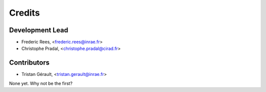 =======
Credits
=======

Development Lead
----------------

.. {# pkglts, doc.authors

* Frederic Rees, <frederic.rees@inrae.fr>
* Christophe Pradal, <christophe.pradal@cirad.fr>

.. #}

Contributors
------------

.. {# pkglts, doc.contributors
* Tristan Gérault, <tristan.gerault@inrae.fr>
None yet. Why not be the first?

.. #}
